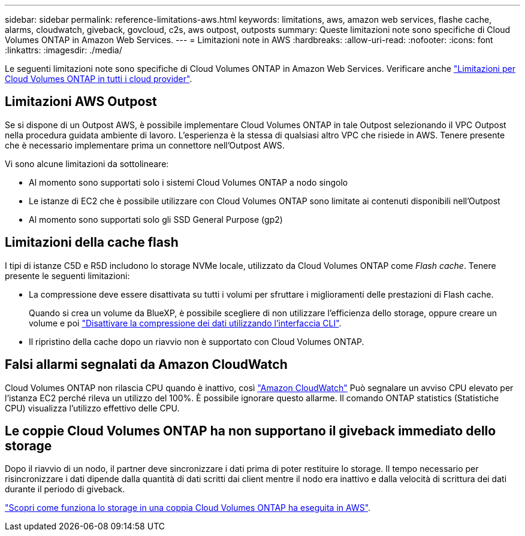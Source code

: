 ---
sidebar: sidebar 
permalink: reference-limitations-aws.html 
keywords: limitations, aws, amazon web services, flashe cache, alarms, cloudwatch, giveback, govcloud, c2s, aws outpost, outposts 
summary: Queste limitazioni note sono specifiche di Cloud Volumes ONTAP in Amazon Web Services. 
---
= Limitazioni note in AWS
:hardbreaks:
:allow-uri-read: 
:nofooter: 
:icons: font
:linkattrs: 
:imagesdir: ./media/


[role="lead"]
Le seguenti limitazioni note sono specifiche di Cloud Volumes ONTAP in Amazon Web Services. Verificare anche link:reference-limitations.html["Limitazioni per Cloud Volumes ONTAP in tutti i cloud provider"].



== Limitazioni AWS Outpost

Se si dispone di un Outpost AWS, è possibile implementare Cloud Volumes ONTAP in tale Outpost selezionando il VPC Outpost nella procedura guidata ambiente di lavoro. L'esperienza è la stessa di qualsiasi altro VPC che risiede in AWS. Tenere presente che è necessario implementare prima un connettore nell'Outpost AWS.

Vi sono alcune limitazioni da sottolineare:

* Al momento sono supportati solo i sistemi Cloud Volumes ONTAP a nodo singolo
* Le istanze di EC2 che è possibile utilizzare con Cloud Volumes ONTAP sono limitate ai contenuti disponibili nell'Outpost
* Al momento sono supportati solo gli SSD General Purpose (gp2)




== Limitazioni della cache flash

I tipi di istanze C5D e R5D includono lo storage NVMe locale, utilizzato da Cloud Volumes ONTAP come _Flash cache_. Tenere presente le seguenti limitazioni:

* La compressione deve essere disattivata su tutti i volumi per sfruttare i miglioramenti delle prestazioni di Flash cache.
+
Quando si crea un volume da BlueXP, è possibile scegliere di non utilizzare l'efficienza dello storage, oppure creare un volume e poi http://docs.netapp.com/ontap-9/topic/com.netapp.doc.dot-cm-vsmg/GUID-8508A4CB-DB43-4D0D-97EB-859F58B29054.html["Disattivare la compressione dei dati utilizzando l'interfaccia CLI"^].

* Il ripristino della cache dopo un riavvio non è supportato con Cloud Volumes ONTAP.




== Falsi allarmi segnalati da Amazon CloudWatch

Cloud Volumes ONTAP non rilascia CPU quando è inattivo, così https://aws.amazon.com/cloudwatch/["Amazon CloudWatch"^] Può segnalare un avviso CPU elevato per l'istanza EC2 perché rileva un utilizzo del 100%. È possibile ignorare questo allarme. Il comando ONTAP statistics (Statistiche CPU) visualizza l'utilizzo effettivo delle CPU.



== Le coppie Cloud Volumes ONTAP ha non supportano il giveback immediato dello storage

Dopo il riavvio di un nodo, il partner deve sincronizzare i dati prima di poter restituire lo storage. Il tempo necessario per risincronizzare i dati dipende dalla quantità di dati scritti dai client mentre il nodo era inattivo e dalla velocità di scrittura dei dati durante il periodo di giveback.

https://docs.netapp.com/us-en/bluexp-cloud-volumes-ontap/concept-ha.html["Scopri come funziona lo storage in una coppia Cloud Volumes ONTAP ha eseguita in AWS"^].
